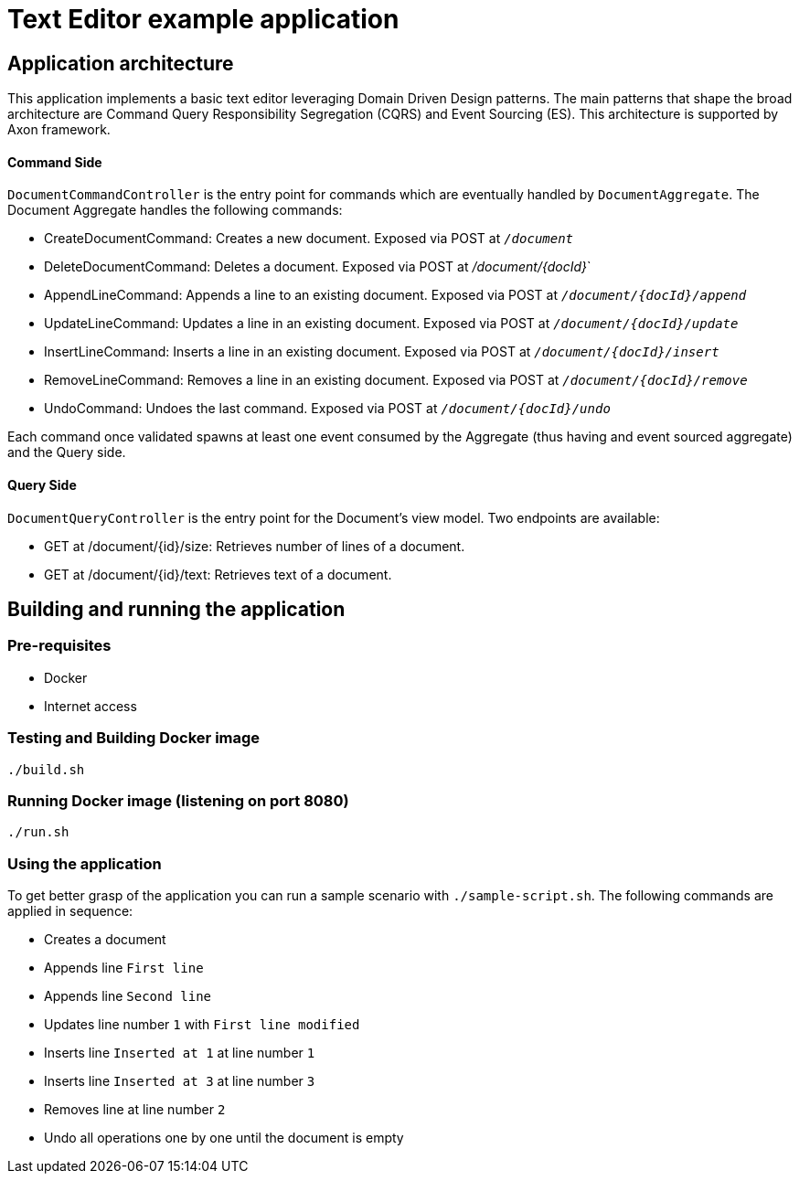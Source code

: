 
= Text Editor example application


== Application architecture

This application implements a basic text editor leveraging Domain Driven Design
patterns. The main patterns that shape the broad architecture are Command
Query Responsibility Segregation (CQRS) and Event Sourcing (ES).
This architecture is supported by Axon framework.

==== Command Side

`DocumentCommandController` is the entry point for commands which are eventually handled by `DocumentAggregate`.
The Document Aggregate handles the following commands:

*  CreateDocumentCommand: Creates a new document. Exposed via POST at `_/document_`
*  DeleteDocumentCommand: Deletes a document. Exposed via POST at _/document/{docId}_`
*  AppendLineCommand: Appends a  line to an existing document. Exposed via POST at `_/document/{docId}/append_`
*  UpdateLineCommand: Updates a line in an existing document. Exposed via POST at `_/document/{docId}/update_`
*  InsertLineCommand: Inserts a line in an existing document. Exposed via POST at `_/document/{docId}/insert_`
*  RemoveLineCommand: Removes a line in an existing document. Exposed via POST at `_/document/{docId}/remove_`
*  UndoCommand: Undoes the last command. Exposed via POST at `_/document/{docId}/undo_`

Each command once validated spawns at least one event consumed by the Aggregate (thus having and event sourced aggregate)
and the Query side.

==== Query Side

`DocumentQueryController` is the entry point for the Document's view model.
Two endpoints are available:

* GET at /document/{id}/size: Retrieves number of lines of a document.
* GET at /document/{id}/text: Retrieves text of a document.


== Building and running the application

=== Pre-requisites

* Docker
* Internet access


=== Testing and Building Docker image

```
./build.sh
```

=== Running Docker image (listening on port 8080)

```
./run.sh
```

=== Using the application


To get better grasp of the application you can run a sample scenario with `./sample-script.sh`. The following commands
are applied in sequence:

* Creates a document
* Appends line `First line`
* Appends line `Second line`
* Updates line number `1`  with `First line modified`
* Inserts line `Inserted at 1` at line number `1`
* Inserts line `Inserted at 3` at line number `3`
* Removes line at line number `2`
* Undo all operations one by one until the document is empty